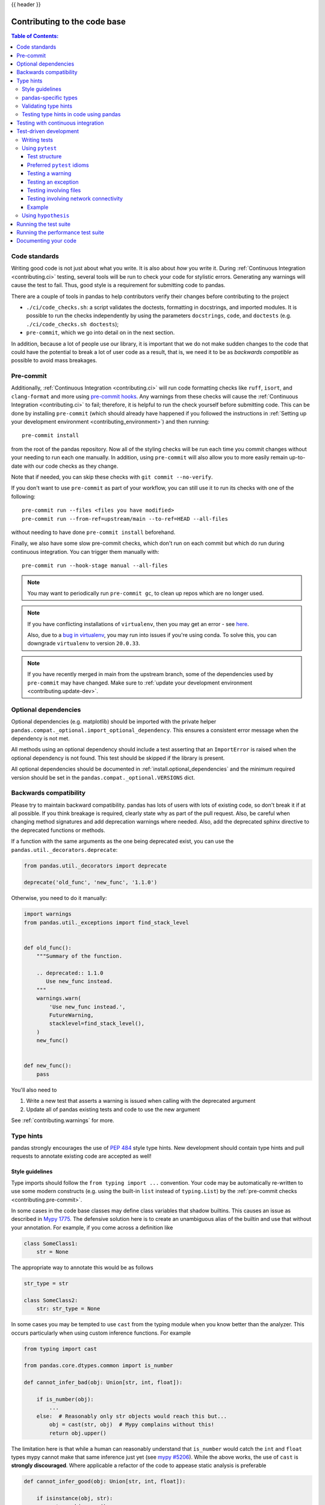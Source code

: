 .. _contributing_codebase:

{{ header }}

=============================
Contributing to the code base
=============================

.. contents:: Table of Contents:
   :local:

Code standards
--------------

Writing good code is not just about what you write. It is also about *how* you
write it. During :ref:`Continuous Integration <contributing.ci>` testing, several
tools will be run to check your code for stylistic errors.
Generating any warnings will cause the test to fail.
Thus, good style is a requirement for submitting code to pandas.

There are a couple of tools in pandas to help contributors verify their changes
before contributing to the project

- ``./ci/code_checks.sh``: a script validates the doctests, formatting in docstrings,
  and imported modules. It is possible to run the checks independently by using the
  parameters ``docstrings``, ``code``, and ``doctests``
  (e.g. ``./ci/code_checks.sh doctests``);
- ``pre-commit``, which we go into detail on in the next section.

In addition, because a lot of people use our library, it is important that we
do not make sudden changes to the code that could have the potential to break
a lot of user code as a result, that is, we need it to be as *backwards compatible*
as possible to avoid mass breakages.

.. _contributing.pre-commit:

Pre-commit
----------

Additionally, :ref:`Continuous Integration <contributing.ci>` will run code formatting checks
like ``ruff``,
``isort``, and ``clang-format`` and more using `pre-commit hooks <https://pre-commit.com/>`_.
Any warnings from these checks will cause the :ref:`Continuous Integration <contributing.ci>` to fail; therefore,
it is helpful to run the check yourself before submitting code. This
can be done by installing ``pre-commit`` (which should already have happened if you followed the instructions
in :ref:`Setting up your development environment <contributing_environment>`) and then running::

    pre-commit install

from the root of the pandas repository. Now all of the styling checks will be
run each time you commit changes without your needing to run each one manually.
In addition, using ``pre-commit`` will also allow you to more easily
remain up-to-date with our code checks as they change.

Note that if needed, you can skip these checks with ``git commit --no-verify``.

If you don't want to use ``pre-commit`` as part of your workflow, you can still use it
to run its checks with one of the following::

    pre-commit run --files <files you have modified>
    pre-commit run --from-ref=upstream/main --to-ref=HEAD --all-files

without needing to have done ``pre-commit install`` beforehand.

Finally, we also have some slow pre-commit checks, which don't run on each commit
but which do run during continuous integration. You can trigger them manually with::

    pre-commit run --hook-stage manual --all-files

.. note::

    You may want to periodically run ``pre-commit gc``, to clean up repos
    which are no longer used.

.. note::

    If you have conflicting installations of ``virtualenv``, then you may get an
    error - see `here <https://github.com/pypa/virtualenv/issues/1875>`_.

    Also, due to a `bug in virtualenv <https://github.com/pypa/virtualenv/issues/1986>`_,
    you may run into issues if you're using conda. To solve this, you can downgrade
    ``virtualenv`` to version ``20.0.33``.

.. note::

    If you have recently merged in main from the upstream branch, some of the
    dependencies used by ``pre-commit`` may have changed.  Make sure to
    :ref:`update your development environment <contributing.update-dev>`.

Optional dependencies
---------------------

Optional dependencies (e.g. matplotlib) should be imported with the private helper
``pandas.compat._optional.import_optional_dependency``. This ensures a
consistent error message when the dependency is not met.

All methods using an optional dependency should include a test asserting that an
``ImportError`` is raised when the optional dependency is not found. This test
should be skipped if the library is present.

All optional dependencies should be documented in
:ref:`install.optional_dependencies` and the minimum required version should be
set in the ``pandas.compat._optional.VERSIONS`` dict.

Backwards compatibility
-----------------------

Please try to maintain backward compatibility. pandas has lots of users with lots of
existing code, so don't break it if at all possible.  If you think breakage is required,
clearly state why as part of the pull request.  Also, be careful when changing method
signatures and add deprecation warnings where needed. Also, add the deprecated sphinx
directive to the deprecated functions or methods.

If a function with the same arguments as the one being deprecated exist, you can use
the ``pandas.util._decorators.deprecate``:

.. code-block:: python

    from pandas.util._decorators import deprecate

    deprecate('old_func', 'new_func', '1.1.0')

Otherwise, you need to do it manually:

.. code-block:: python

    import warnings
    from pandas.util._exceptions import find_stack_level


    def old_func():
        """Summary of the function.

        .. deprecated:: 1.1.0
           Use new_func instead.
        """
        warnings.warn(
            'Use new_func instead.',
            FutureWarning,
            stacklevel=find_stack_level(),
        )
        new_func()


    def new_func():
        pass

You'll also need to

1. Write a new test that asserts a warning is issued when calling with the deprecated argument
2. Update all of pandas existing tests and code to use the new argument

See :ref:`contributing.warnings` for more.

.. _contributing.type_hints:

Type hints
----------

pandas strongly encourages the use of :pep:`484` style type hints. New development should contain type hints and pull requests to annotate existing code are accepted as well!

Style guidelines
~~~~~~~~~~~~~~~~

Type imports should follow the ``from typing import ...`` convention.
Your code may be automatically re-written to use some modern constructs (e.g. using the built-in ``list`` instead of ``typing.List``)
by the :ref:`pre-commit checks <contributing.pre-commit>`.

In some cases in the code base classes may define class variables that shadow builtins. This causes an issue as described in `Mypy 1775 <https://github.com/python/mypy/issues/1775#issuecomment-310969854>`_. The defensive solution here is to create an unambiguous alias of the builtin and use that without your annotation. For example, if you come across a definition like

.. code-block:: python

   class SomeClass1:
       str = None

The appropriate way to annotate this would be as follows

.. code-block:: python

   str_type = str

   class SomeClass2:
       str: str_type = None

In some cases you may be tempted to use ``cast`` from the typing module when you know better than the analyzer. This occurs particularly when using custom inference functions. For example

.. code-block:: python

   from typing import cast

   from pandas.core.dtypes.common import is_number

   def cannot_infer_bad(obj: Union[str, int, float]):

       if is_number(obj):
           ...
       else:  # Reasonably only str objects would reach this but...
           obj = cast(str, obj)  # Mypy complains without this!
           return obj.upper()

The limitation here is that while a human can reasonably understand that ``is_number`` would catch the ``int`` and ``float`` types mypy cannot make that same inference just yet (see `mypy #5206 <https://github.com/python/mypy/issues/5206>`_). While the above works, the use of ``cast`` is **strongly discouraged**. Where applicable a refactor of the code to appease static analysis is preferable

.. code-block:: python

   def cannot_infer_good(obj: Union[str, int, float]):

       if isinstance(obj, str):
           return obj.upper()
       else:
           ...

With custom types and inference this is not always possible so exceptions are made, but every effort should be exhausted to avoid ``cast`` before going down such paths.

pandas-specific types
~~~~~~~~~~~~~~~~~~~~~

Commonly used types specific to pandas will appear in `pandas._typing <https://github.com/pandas-dev/pandas/blob/main/pandas/_typing.py>`_ and you should use these where applicable. This module is private for now but ultimately this should be exposed to third party libraries who want to implement type checking against pandas.

For example, quite a few functions in pandas accept a ``dtype`` argument. This can be expressed as a string like ``"object"``, a ``numpy.dtype`` like ``np.int64`` or even a pandas ``ExtensionDtype`` like ``pd.CategoricalDtype``. Rather than burden the user with having to constantly annotate all of those options, this can simply be imported and reused from the pandas._typing module

.. code-block:: python

   from pandas._typing import Dtype

   def as_type(dtype: Dtype) -> ...:
       ...

This module will ultimately house types for repeatedly used concepts like "path-like", "array-like", "numeric", etc... and can also hold aliases for commonly appearing parameters like ``axis``. Development of this module is active so be sure to refer to the source for the most up to date list of available types.

Validating type hints
~~~~~~~~~~~~~~~~~~~~~

pandas uses `mypy <http://mypy-lang.org>`_ and `pyright <https://github.com/microsoft/pyright>`_ to statically analyze the code base and type hints. After making any change you can ensure your type hints are consistent by running

.. code-block:: shell

    pre-commit run --hook-stage manual --all-files mypy
    pre-commit run --hook-stage manual --all-files pyright
    pre-commit run --hook-stage manual --all-files pyright_reportGeneralTypeIssues
    # the following might fail if the installed pandas version does not correspond to your local git version
    pre-commit run --hook-stage manual --all-files stubtest

in your python environment.

.. warning::

    * Please be aware that the above commands will use the current python environment. If your python packages are older/newer than those installed by the pandas CI, the above commands might fail. This is often the case when the ``mypy`` or ``numpy`` versions do not match. Please see :ref:`how to setup the python environment <contributing.conda>` or select a `recently succeeded workflow <https://github.com/pandas-dev/pandas/actions/workflows/code-checks.yml?query=branch%3Amain+is%3Asuccess>`_, select the "Docstring validation, typing, and other manual pre-commit hooks" job, then click on "Set up Conda" and "Environment info" to see which versions the pandas CI installs.

.. _contributing.ci:

Testing type hints in code using pandas
~~~~~~~~~~~~~~~~~~~~~~~~~~~~~~~~~~~~~~~

.. warning::

    * pandas is not yet a py.typed library (:pep:`561`)!
      The primary purpose of locally declaring pandas as a py.typed library is to test and
      improve the pandas-builtin type annotations.

Until pandas becomes a py.typed library, it is possible to easily experiment with the type
annotations shipped with pandas by creating an empty file named "py.typed" in the pandas
installation folder:

.. code-block:: none

   python -c "import pandas; import pathlib; (pathlib.Path(pandas.__path__[0]) / 'py.typed').touch()"

The existence of the py.typed file signals to type checkers that pandas is already a py.typed
library. This makes type checkers aware of the type annotations shipped with pandas.

Testing with continuous integration
-----------------------------------

The pandas test suite will run automatically on `GitHub Actions <https://github.com/features/actions/>`__
continuous integration services, once your pull request is submitted.
However, if you wish to run the test suite on a branch prior to submitting the pull request,
then the continuous integration services need to be hooked to your GitHub repository. Instructions are here
for `GitHub Actions <https://docs.github.com/en/actions/>`__.

A pull-request will be considered for merging when you have an all 'green' build. If any tests are failing,
then you will get a red 'X', where you can click through to see the individual failed tests.
This is an example of a green build.

.. image:: ../_static/ci.png

.. _contributing.tdd:


Test-driven development
-----------------------

pandas is serious about testing and strongly encourages contributors to embrace
`test-driven development (TDD) <https://en.wikipedia.org/wiki/Test-driven_development>`_.
This development process "relies on the repetition of a very short development cycle:
first the developer writes an (initially failing) automated test case that defines a desired
improvement or new function, then produces the minimum amount of code to pass that test."
So, before actually writing any code, you should write your tests.  Often the test can be
taken from the original GitHub issue.  However, it is always worth considering additional
use cases and writing corresponding tests.

We use `code coverage <https://en.wikipedia.org/wiki/Code_coverage>`_ to help understand
the amount of code which is covered by a test. We recommend striving to ensure code
you add or change within Pandas is covered by a test. Please see our
`code coverage dashboard through Codecov <https://app.codecov.io/github/pandas-dev/pandas>`_
for more information.

Adding tests is one of the most common requests after code is pushed to pandas.  Therefore,
it is worth getting in the habit of writing tests ahead of time so this is never an issue.

Writing tests
~~~~~~~~~~~~~

All tests should go into the ``tests`` subdirectory of the specific package.
This folder contains many current examples of tests, and we suggest looking to these for
inspiration.

As a general tip, you can use the search functionality in your integrated development
environment (IDE) or the git grep command in a terminal to find test files in which the method
is called. If you are unsure of the best location to put your test, take your best guess,
but note that reviewers may request that you move the test to a different location.

To use git grep, you can run the following command in a terminal:

``git grep "function_name("``

This will search through all files in your repository for the text ``function_name(``.
This can be a useful way to quickly locate the function in the
codebase and determine the best location to add a test for it.

Ideally, there should be one, and only one, obvious place for a test to reside.
Until we reach that ideal, these are some rules of thumb for where a test should
be located.

1. Does your test depend only on code in ``pd._libs.tslibs``?
   This test likely belongs in one of:

   - tests.tslibs

     .. note::

          No file in ``tests.tslibs`` should import from any pandas modules
          outside of ``pd._libs.tslibs``

   - tests.scalar
   - tests.tseries.offsets

2. Does your test depend only on code in ``pd._libs``?
   This test likely belongs in one of:

   - tests.libs
   - tests.groupby.test_libgroupby

3. Is your test for an arithmetic or comparison method?
   This test likely belongs in one of:

   - tests.arithmetic

     .. note::

         These are intended for tests that can be shared to test the behavior
         of DataFrame/Series/Index/ExtensionArray using the ``box_with_array``
         fixture.

   - tests.frame.test_arithmetic
   - tests.series.test_arithmetic

4. Is your test for a reduction method (min, max, sum, prod, ...)?
   This test likely belongs in one of:

   - tests.reductions

     .. note::

         These are intended for tests that can be shared to test the behavior
         of DataFrame/Series/Index/ExtensionArray.

   - tests.frame.test_reductions
   - tests.series.test_reductions
   - tests.test_nanops

5. Is your test for an indexing method?
   This is the most difficult case for deciding where a test belongs, because
   there are many of these tests, and many of them test more than one method
   (e.g. both ``Series.__getitem__`` and ``Series.loc.__getitem__``)

   A) Is the test specifically testing an Index method (e.g. ``Index.get_loc``,
      ``Index.get_indexer``)?
      This test likely belongs in one of:

      - tests.indexes.test_indexing
      - tests.indexes.fooindex.test_indexing

      Within that files there should be a method-specific test class e.g.
      ``TestGetLoc``.

      In most cases, neither ``Series`` nor ``DataFrame`` objects should be
      needed in these tests.

   B) Is the test for a Series or DataFrame indexing method *other* than
      ``__getitem__`` or ``__setitem__``, e.g. ``xs``, ``where``, ``take``,
      ``mask``, ``lookup``, or ``insert``?
      This test likely belongs in one of:

      - tests.frame.indexing.test_methodname
      - tests.series.indexing.test_methodname

   C) Is the test for any of ``loc``, ``iloc``, ``at``, or ``iat``?
      This test likely belongs in one of:

      - tests.indexing.test_loc
      - tests.indexing.test_iloc
      - tests.indexing.test_at
      - tests.indexing.test_iat

      Within the appropriate file, test classes correspond to either types of
      indexers (e.g. ``TestLocBooleanMask``) or major use cases
      (e.g. ``TestLocSetitemWithExpansion``).

      See the note in section D) about tests that test multiple indexing methods.

   D) Is the test for ``Series.__getitem__``, ``Series.__setitem__``,
      ``DataFrame.__getitem__``, or ``DataFrame.__setitem__``?
      This test likely belongs in one of:

      - tests.series.test_getitem
      - tests.series.test_setitem
      - tests.frame.test_getitem
      - tests.frame.test_setitem

      If many cases such a test may test multiple similar methods, e.g.

      .. code-block:: python

           import pandas as pd
           import pandas._testing as tm

           def test_getitem_listlike_of_ints():
               ser = pd.Series(range(5))

               result = ser[[3, 4]]
               expected = pd.Series([2, 3])
               tm.assert_series_equal(result, expected)

               result = ser.loc[[3, 4]]
               tm.assert_series_equal(result, expected)

      In cases like this, the test location should be based on the *underlying*
      method being tested.  Or in the case of a test for a bugfix, the location
      of the actual bug.  So in this example, we know that ``Series.__getitem__``
      calls ``Series.loc.__getitem__``, so this is *really* a test for
      ``loc.__getitem__``.  So this test belongs in ``tests.indexing.test_loc``.

6. Is your test for a DataFrame or Series method?

   A) Is the method a plotting method?
      This test likely belongs in one of:

      - tests.plotting

   B) Is the method an IO method?
      This test likely belongs in one of:

      - tests.io

        .. note::

            This includes ``to_string`` but excludes ``__repr__``, which is
            tested in ``tests.frame.test_repr`` and ``tests.series.test_repr``.
            Other classes often have a ``test_formats`` file.

   C) Otherwise
      This test likely belongs in one of:

      - tests.series.methods.test_mymethod
      - tests.frame.methods.test_mymethod

        .. note::

            If a test can be shared between DataFrame/Series using the
            ``frame_or_series`` fixture, by convention it goes in the
            ``tests.frame`` file.

7. Is your test for an Index method, not depending on Series/DataFrame?
   This test likely belongs in one of:

   - tests.indexes

8) Is your test for one of the pandas-provided ExtensionArrays (``Categorical``,
   ``DatetimeArray``, ``TimedeltaArray``, ``PeriodArray``, ``IntervalArray``,
   ``NumpyExtensionArray``, ``FloatArray``, ``BoolArray``, ``StringArray``)?
   This test likely belongs in one of:

   - tests.arrays

9) Is your test for *all* ExtensionArray subclasses (the "EA Interface")?
   This test likely belongs in one of:

   - tests.extension

Using ``pytest``
~~~~~~~~~~~~~~~~

Test structure
^^^^^^^^^^^^^^

pandas existing test structure is *mostly* class-based, meaning that you will typically find tests wrapped in a class.

.. code-block:: python

   class TestReallyCoolFeature:
       def test_cool_feature_aspect(self):
           pass

We prefer a more *functional* style using the `pytest <https://docs.pytest.org/en/latest/>`__ framework, which offers a richer testing
framework that will facilitate testing and developing. Thus, instead of writing test classes, we will write test functions like this:

.. code-block:: python

    def test_really_cool_feature():
        pass

Preferred ``pytest`` idioms
^^^^^^^^^^^^^^^^^^^^^^^^^^^

* Functional tests named ``def test_*`` and *only* take arguments that are either fixtures or parameters.
* Use a bare ``assert`` for testing scalars and truth-testing
* Use ``tm.assert_series_equal(result, expected)`` and ``tm.assert_frame_equal(result, expected)`` for comparing :class:`Series` and :class:`DataFrame` results respectively.
* Use `@pytest.mark.parameterize <https://docs.pytest.org/en/latest/how-to/parametrize.html>`__ when testing multiple cases.
* Use `pytest.mark.xfail <https://docs.pytest.org/en/latest/reference/reference.html?#pytest.mark.xfail>`__ when a test case is expected to fail.
* Use `pytest.mark.skip <https://docs.pytest.org/en/latest/reference/reference.html?#pytest.mark.skip>`__ when a test case is never expected to pass.
* Use `pytest.param <https://docs.pytest.org/en/latest/reference/reference.html?#pytest-param>`__ when a test case needs a particular mark.
* Use `@pytest.fixture <https://docs.pytest.org/en/latest/reference/reference.html?#pytest-fixture>`__ if multiple tests can share a setup object.

.. warning::

    Do not use ``pytest.xfail`` (which is different than ``pytest.mark.xfail``) since it immediately stops the
    test and does not check if the test will fail. If this is the behavior you desire, use ``pytest.skip`` instead.

If a test is known to fail but the manner in which it fails
is not meant to be captured, use ``pytest.mark.xfail``. It is common to use this method for a test that
exhibits buggy behavior or a non-implemented feature. If
the failing test has flaky behavior, use the argument ``strict=False``. This
will make it so pytest does not fail if the test happens to pass. Using ``strict=False`` is highly undesirable, please use it only as a last resort.

Prefer the decorator ``@pytest.mark.xfail`` and the argument ``pytest.param``
over usage within a test so that the test is appropriately marked during the
collection phase of pytest. For xfailing a test that involves multiple
parameters, a fixture, or a combination of these, it is only possible to
xfail during the testing phase. To do so, use the ``request`` fixture:

.. code-block:: python

    def test_xfail(request):
        mark = pytest.mark.xfail(raises=TypeError, reason="Indicate why here")
        request.applymarker(mark)

xfail is not to be used for tests involving failure due to invalid user arguments.
For these tests, we need to verify the correct exception type and error message
is being raised, using ``pytest.raises`` instead.

.. _contributing.warnings:

Testing a warning
^^^^^^^^^^^^^^^^^

Use ``tm.assert_produces_warning`` as a context manager to check that a block of code raises a warning
and specify the warning message using the ``match`` argument.

.. code-block:: python

    with tm.assert_produces_warning(DeprecationWarning, match="the warning message"):
        pd.deprecated_function()

If a warning should specifically not happen in a block of code, pass ``False`` into the context manager.

.. code-block:: python

    with tm.assert_produces_warning(False):
        pd.no_warning_function()

If you have a test that would emit a warning, but you aren't actually testing the
warning itself (say because it's going to be removed in the future, or because we're
matching a 3rd-party library's behavior), then use ``pytest.mark.filterwarnings`` to
ignore the error.

.. code-block:: python

    @pytest.mark.filterwarnings("ignore:msg:category")
    def test_thing(self):
        pass

Testing an exception
^^^^^^^^^^^^^^^^^^^^

Use `pytest.raises <https://docs.pytest.org/en/latest/reference/reference.html#pytest-raises>`_ as a context manager
with the specific exception subclass (i.e. never use :py:class:`Exception`) and the exception message in ``match``.

.. code-block:: python

    with pytest.raises(ValueError, match="an error"):
        raise ValueError("an error")

Testing involving files
^^^^^^^^^^^^^^^^^^^^^^^

The ``temp_file`` pytest fixture creates a temporary file :py:class:`Pathlib` object for testing:

.. code-block:: python

    def test_something(temp_file):
        pd.DataFrame([1]).to_csv(str(temp_file))

Please reference `pytest's documentation <https://docs.pytest.org/en/latest/how-to/tmp_path.html#the-default-base-temporary-directory>`_
for the file retention policy.

Testing involving network connectivity
^^^^^^^^^^^^^^^^^^^^^^^^^^^^^^^^^^^^^^

A unit test should not access a public data set over the internet due to flakiness of network connections and
lack of ownership of the server that is being connected to. To mock this interaction, use the ``httpserver`` fixture from the
`pytest-localserver plugin. <https://github.com/pytest-dev/pytest-localserver>`_ with synthetic data.

.. code-block:: python

    @pytest.mark.network
    @pytest.mark.single_cpu
    def test_network(httpserver):
        httpserver.serve_content(content="content")
        result = pd.read_html(httpserver.url)

Example
^^^^^^^

Here is an example of a self-contained set of tests in a file ``pandas/tests/test_cool_feature.py``
that illustrate multiple features that we like to use. Please remember to add the GitHub Issue Number
as a comment to a new test.

.. code-block:: python

   import pytest
   import numpy as np
   import pandas as pd


   @pytest.mark.parametrize('dtype', ['int8', 'int16', 'int32', 'int64'])
   def test_dtypes(dtype):
       assert str(np.dtype(dtype)) == dtype


   @pytest.mark.parametrize(
       'dtype', ['float32', pytest.param('int16', marks=pytest.mark.skip),
                 pytest.param('int32', marks=pytest.mark.xfail(
                     reason='to show how it works'))])
   def test_mark(dtype):
       assert str(np.dtype(dtype)) == 'float32'


   @pytest.fixture
   def series():
       return pd.Series([1, 2, 3])


   @pytest.fixture(params=['int8', 'int16', 'int32', 'int64'])
   def dtype(request):
       return request.param


   def test_series(series, dtype):
       # GH <issue_number>
       result = series.astype(dtype)
       assert result.dtype == dtype

       expected = pd.Series([1, 2, 3], dtype=dtype)
       tm.assert_series_equal(result, expected)


A test run of this yields

.. code-block:: shell

   ((pandas) bash-3.2$ pytest  test_cool_feature.py  -v
   =========================== test session starts ===========================
   platform darwin -- Python 3.6.2, pytest-3.6.0, py-1.4.31, pluggy-0.4.0
   collected 11 items

   tester.py::test_dtypes[int8] PASSED
   tester.py::test_dtypes[int16] PASSED
   tester.py::test_dtypes[int32] PASSED
   tester.py::test_dtypes[int64] PASSED
   tester.py::test_mark[float32] PASSED
   tester.py::test_mark[int16] SKIPPED
   tester.py::test_mark[int32] xfail
   tester.py::test_series[int8] PASSED
   tester.py::test_series[int16] PASSED
   tester.py::test_series[int32] PASSED
   tester.py::test_series[int64] PASSED

Tests that we have ``parametrized`` are now accessible via the test name, for example we could run these with ``-k int8`` to sub-select *only* those tests which match ``int8``.


.. code-block:: shell

   ((pandas) bash-3.2$ pytest  test_cool_feature.py  -v -k int8
   =========================== test session starts ===========================
   platform darwin -- Python 3.6.2, pytest-3.6.0, py-1.4.31, pluggy-0.4.0
   collected 11 items

   test_cool_feature.py::test_dtypes[int8] PASSED
   test_cool_feature.py::test_series[int8] PASSED


.. _using-hypothesis:

Using ``hypothesis``
~~~~~~~~~~~~~~~~~~~~

Hypothesis is a library for property-based testing. Instead of explicitly
parametrizing a test, you can describe *all* valid inputs and let Hypothesis
try to find a failing input.  Even better, no matter how many random examples
it tries, Hypothesis always reports a single minimal counterexample to your
assertions - often an example that you would never have thought to test.

See `Getting Started with Hypothesis <https://hypothesis.works/articles/getting-started-with-hypothesis/>`_
for more of an introduction, then `refer to the Hypothesis documentation
for details <https://hypothesis.readthedocs.io/en/latest/index.html>`_.

.. code-block:: python

    import json
    from hypothesis import given, strategies as st

    any_json_value = st.deferred(lambda: st.one_of(
        st.none(), st.booleans(), st.floats(allow_nan=False), st.text(),
        st.lists(any_json_value), st.dictionaries(st.text(), any_json_value)
    ))


    @given(value=any_json_value)
    def test_json_roundtrip(value):
        result = json.loads(json.dumps(value))
        assert value == result

This test shows off several useful features of Hypothesis, as well as
demonstrating a good use-case: checking properties that should hold over
a large or complicated domain of inputs.

To keep the pandas test suite running quickly, parametrized tests are
preferred if the inputs or logic are simple, with Hypothesis tests reserved
for cases with complex logic or where there are too many combinations of
options or subtle interactions to test (or think of!) all of them.

.. _contributing.running_tests:

Running the test suite
----------------------

The tests can then be run directly inside your Git clone (without having to
install pandas) by typing::

    pytest pandas

.. note::

    If a handful of tests don't pass, it may not be an issue with your pandas installation.
    Some tests (e.g. some SQLAlchemy ones) require additional setup, others might start
    failing because a non-pinned library released a new version, and others might be flaky
    if run in parallel. As long as you can import pandas from your locally built version,
    your installation is probably fine and you can start contributing!

Often it is worth running only a subset of tests first around your changes before running the
entire suite.

The easiest way to do this is with::

    pytest pandas/path/to/test.py -k regex_matching_test_name

Or with one of the following constructs::

    pytest pandas/tests/[test-module].py
    pytest pandas/tests/[test-module].py::[TestClass]
    pytest pandas/tests/[test-module].py::[TestClass]::[test_method]

Using `pytest-xdist <https://pypi.org/project/pytest-xdist>`_, which is
included in our 'pandas-dev' environment, one can speed up local testing on
multicore machines. The ``-n`` number flag then can be specified when running
pytest to parallelize a test run across the number of specified cores or auto to
utilize all the available cores on your machine.

.. code-block:: bash

   # Utilize 4 cores
   pytest -n 4 pandas

   # Utilizes all available cores
   pytest -n auto pandas

If you'd like to speed things along further a more advanced use of this
command would look like this

.. code-block:: bash

    pytest pandas -n 4 -m "not slow and not network and not db and not single_cpu" -r sxX

In addition to the multithreaded performance increase this improves test
speed by skipping some tests using the ``-m`` mark flag:

- slow: any test taking long (think seconds rather than milliseconds)
- network: tests requiring network connectivity
- db: tests requiring a database (mysql or postgres)
- single_cpu: tests that should run on a single cpu only

You might want to enable the following option if it's relevant for you:

- arm_slow: any test taking long on arm64 architecture

These markers are defined `in this toml file <https://github.com/pandas-dev/pandas/blob/main/pyproject.toml>`_
, under ``[tool.pytest.ini_options]`` in a list called ``markers``, in case
you want to check if new ones have been created which are of interest to you.

The ``-r`` report flag will display a short summary info (see `pytest
documentation <https://docs.pytest.org/en/4.6.x/usage.html#detailed-summary-report>`_)
. Here we are displaying the number of:

- s: skipped tests
- x: xfailed tests
- X: xpassed tests

The summary is optional and can be removed if you don't need the added
information. Using the parallelization option can significantly reduce the
time it takes to locally run tests before submitting a pull request.

If you require assistance with the results,
which has happened in the past, please set a seed before running the command
and opening a bug report, that way we can reproduce it. Here's an example
for setting a seed on windows

.. code-block:: bash

    set PYTHONHASHSEED=314159265
    pytest pandas -n 4 -m "not slow and not network and not db and not single_cpu" -r sxX

On Unix use

.. code-block:: bash

    export PYTHONHASHSEED=314159265
    pytest pandas -n 4 -m "not slow and not network and not db and not single_cpu" -r sxX

For more, see the `pytest <https://docs.pytest.org/en/latest/>`_ documentation.

Furthermore one can run

.. code-block:: python

   pd.test()

with an imported pandas to run tests similarly.

Running the performance test suite
----------------------------------

Performance matters and it is worth considering whether your code has introduced
performance regressions. pandas is in the process of migrating to
`asv benchmarks <https://github.com/airspeed-velocity/asv>`__
to enable easy monitoring of the performance of critical pandas operations.
These benchmarks are all found in the ``pandas/asv_bench`` directory, and the
test results can be found `here <https://asv-runner.github.io/asv-collection/pandas>`__.

To use all features of asv, you will need either ``conda`` or
``virtualenv``. For more details please check the `asv installation
webpage <https://asv.readthedocs.io/en/latest/installing.html>`_.

To install asv::

    pip install git+https://github.com/airspeed-velocity/asv

If you need to run a benchmark, change your directory to ``asv_bench/`` and run::

    asv continuous -f 1.1 upstream/main HEAD

You can replace ``HEAD`` with the name of the branch you are working on,
and report benchmarks that changed by more than 10%.
The command uses ``conda`` by default for creating the benchmark
environments. If you want to use virtualenv instead, write::

    asv continuous -f 1.1 -E virtualenv upstream/main HEAD

The ``-E virtualenv`` option should be added to all ``asv`` commands
that run benchmarks. The default value is defined in ``asv.conf.json``.

Running the full benchmark suite can be an all-day process, depending on your
hardware and its resource utilization. However, usually it is sufficient to paste
only a subset of the results into the pull request to show that the committed changes
do not cause unexpected performance regressions.  You can run specific benchmarks
using the ``-b`` flag, which takes a regular expression. For example, this will
only run benchmarks from a ``pandas/asv_bench/benchmarks/groupby.py`` file::

    asv continuous -f 1.1 upstream/main HEAD -b ^groupby

If you want to only run a specific group of benchmarks from a file, you can do it
using ``.`` as a separator. For example::

    asv continuous -f 1.1 upstream/main HEAD -b groupby.GroupByMethods

will only run the ``GroupByMethods`` benchmark defined in ``groupby.py``.

You can also run the benchmark suite using the version of ``pandas``
already installed in your current Python environment. This can be
useful if you do not have virtualenv or conda, or are using the
``setup.py develop`` approach discussed above; for the in-place build
you need to set ``PYTHONPATH``, e.g.
``PYTHONPATH="$PWD/.." asv [remaining arguments]``.
You can run benchmarks using an existing Python
environment by::

    asv run -e -E existing

or, to use a specific Python interpreter,::

    asv run -e -E existing:python3.6

This will display stderr from the benchmarks, and use your local
``python`` that comes from your ``$PATH``.

Information on how to write a benchmark and how to use asv can be found in the
`asv documentation <https://asv.readthedocs.io/en/latest/writing_benchmarks.html>`_.

Documenting your code
---------------------

Changes should be reflected in the release notes located in ``doc/source/whatsnew/vx.y.z.rst``.
This file contains an ongoing change log for each release.  Add an entry to this file to
document your fix, enhancement or (unavoidable) breaking change.  Make sure to include the
GitHub issue number when adding your entry (using ``:issue:`1234``` where ``1234`` is the
issue/pull request number). Your entry should be written using full sentences and proper
grammar.

When mentioning parts of the API, use a Sphinx ``:func:``, ``:meth:``, or ``:class:``
directive as appropriate. Not all public API functions and methods have a
documentation page; ideally links would only be added if they resolve. You can
usually find similar examples by checking the release notes for one of the previous
versions.

If your code is a bugfix, add your entry to the relevant bugfix section. Avoid
adding to the ``Other`` section; only in rare cases should entries go there.
Being as concise as possible, the description of the bug should include how the
user may encounter it and an indication of the bug itself, e.g.
"produces incorrect results" or "incorrectly raises". It may be necessary to also
indicate the new behavior.

If your code is an enhancement, it is most likely necessary to add usage
examples to the existing documentation.  This can be done following the section
regarding :ref:`documentation <contributing_documentation>`.
Further, to let users know when this feature was added, the ``versionadded``
directive is used. The sphinx syntax for that is:

.. code-block:: rst

    .. versionadded:: 2.1.0

This will put the text *New in version 2.1.0* wherever you put the sphinx
directive. This should also be put in the docstring when adding a new function
or method (`example <https://github.com/pandas-dev/pandas/blob/v0.20.2/pandas/core/frame.py#L1495>`__)
or a new keyword argument (`example <https://github.com/pandas-dev/pandas/blob/v0.20.2/pandas/core/generic.py#L568>`__).

